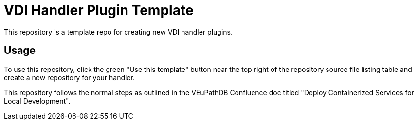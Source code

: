 = VDI Handler Plugin Template

This repository is a template repo for creating new VDI handler plugins.

== Usage

To use this repository, click the green "Use this template" button near the top
right of the repository source file listing table and create a new repository
for your handler.

This repository follows the normal steps as outlined in the VEuPathDB Confluence
doc titled "Deploy Containerized Services for Local Development".